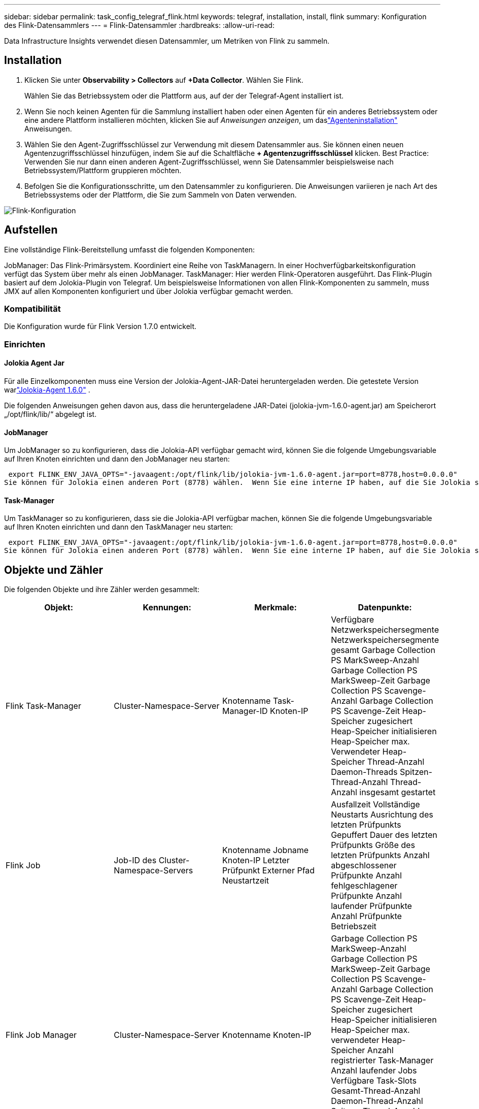 ---
sidebar: sidebar 
permalink: task_config_telegraf_flink.html 
keywords: telegraf, installation, install, flink 
summary: Konfiguration des Flink-Datensammlers 
---
= Flink-Datensammler
:hardbreaks:
:allow-uri-read: 


[role="lead"]
Data Infrastructure Insights verwendet diesen Datensammler, um Metriken von Flink zu sammeln.



== Installation

. Klicken Sie unter *Observability > Collectors* auf *+Data Collector*.  Wählen Sie Flink.
+
Wählen Sie das Betriebssystem oder die Plattform aus, auf der der Telegraf-Agent installiert ist.

. Wenn Sie noch keinen Agenten für die Sammlung installiert haben oder einen Agenten für ein anderes Betriebssystem oder eine andere Plattform installieren möchten, klicken Sie auf _Anweisungen anzeigen_, um daslink:task_config_telegraf_agent.html["Agenteninstallation"] Anweisungen.
. Wählen Sie den Agent-Zugriffsschlüssel zur Verwendung mit diesem Datensammler aus.  Sie können einen neuen Agentenzugriffsschlüssel hinzufügen, indem Sie auf die Schaltfläche *+ Agentenzugriffsschlüssel* klicken.  Best Practice: Verwenden Sie nur dann einen anderen Agent-Zugriffsschlüssel, wenn Sie Datensammler beispielsweise nach Betriebssystem/Plattform gruppieren möchten.
. Befolgen Sie die Konfigurationsschritte, um den Datensammler zu konfigurieren.  Die Anweisungen variieren je nach Art des Betriebssystems oder der Plattform, die Sie zum Sammeln von Daten verwenden.


image:FlinkDCConfigWindows.png["Flink-Konfiguration"]



== Aufstellen

Eine vollständige Flink-Bereitstellung umfasst die folgenden Komponenten:

JobManager: Das Flink-Primärsystem.  Koordiniert eine Reihe von TaskManagern.  In einer Hochverfügbarkeitskonfiguration verfügt das System über mehr als einen JobManager.  TaskManager: Hier werden Flink-Operatoren ausgeführt.  Das Flink-Plugin basiert auf dem Jolokia-Plugin von Telegraf.  Um beispielsweise Informationen von allen Flink-Komponenten zu sammeln, muss JMX auf allen Komponenten konfiguriert und über Jolokia verfügbar gemacht werden.



=== Kompatibilität

Die Konfiguration wurde für Flink Version 1.7.0 entwickelt.



=== Einrichten



==== Jolokia Agent Jar

Für alle Einzelkomponenten muss eine Version der Jolokia-Agent-JAR-Datei heruntergeladen werden.  Die getestete Version warlink:https://jolokia.org/download.html["Jolokia-Agent 1.6.0"] .

Die folgenden Anweisungen gehen davon aus, dass die heruntergeladene JAR-Datei (jolokia-jvm-1.6.0-agent.jar) am Speicherort „/opt/flink/lib/“ abgelegt ist.



==== JobManager

Um JobManager so zu konfigurieren, dass die Jolokia-API verfügbar gemacht wird, können Sie die folgende Umgebungsvariable auf Ihren Knoten einrichten und dann den JobManager neu starten:

 export FLINK_ENV_JAVA_OPTS="-javaagent:/opt/flink/lib/jolokia-jvm-1.6.0-agent.jar=port=8778,host=0.0.0.0"
Sie können für Jolokia einen anderen Port (8778) wählen.  Wenn Sie eine interne IP haben, auf die Sie Jolokia sperren möchten, können Sie die „Catch-All“-IP 0.0.0.0 durch Ihre eigene IP ersetzen.  Beachten Sie, dass diese IP vom Telegraf-Plugin aus zugänglich sein muss.



==== Task-Manager

Um TaskManager so zu konfigurieren, dass sie die Jolokia-API verfügbar machen, können Sie die folgende Umgebungsvariable auf Ihren Knoten einrichten und dann den TaskManager neu starten:

 export FLINK_ENV_JAVA_OPTS="-javaagent:/opt/flink/lib/jolokia-jvm-1.6.0-agent.jar=port=8778,host=0.0.0.0"
Sie können für Jolokia einen anderen Port (8778) wählen.  Wenn Sie eine interne IP haben, auf die Sie Jolokia sperren möchten, können Sie die „Catch-All“-IP 0.0.0.0 durch Ihre eigene IP ersetzen.  Beachten Sie, dass diese IP vom Telegraf-Plugin aus zugänglich sein muss.



== Objekte und Zähler

Die folgenden Objekte und ihre Zähler werden gesammelt:

[cols="<.<,<.<,<.<,<.<"]
|===
| Objekt: | Kennungen: | Merkmale: | Datenpunkte: 


| Flink Task-Manager | Cluster-Namespace-Server | Knotenname Task-Manager-ID Knoten-IP | Verfügbare Netzwerkspeichersegmente Netzwerkspeichersegmente gesamt Garbage Collection PS MarkSweep-Anzahl Garbage Collection PS MarkSweep-Zeit Garbage Collection PS Scavenge-Anzahl Garbage Collection PS Scavenge-Zeit Heap-Speicher zugesichert Heap-Speicher initialisieren Heap-Speicher max. Verwendeter Heap-Speicher Thread-Anzahl Daemon-Threads Spitzen-Thread-Anzahl Thread-Anzahl insgesamt gestartet 


| Flink Job | Job-ID des Cluster-Namespace-Servers | Knotenname Jobname Knoten-IP Letzter Prüfpunkt Externer Pfad Neustartzeit | Ausfallzeit Vollständige Neustarts Ausrichtung des letzten Prüfpunkts Gepuffert Dauer des letzten Prüfpunkts Größe des letzten Prüfpunkts Anzahl abgeschlossener Prüfpunkte Anzahl fehlgeschlagener Prüfpunkte Anzahl laufender Prüfpunkte Anzahl Prüfpunkte Betriebszeit 


| Flink Job Manager | Cluster-Namespace-Server | Knotenname Knoten-IP | Garbage Collection PS MarkSweep-Anzahl Garbage Collection PS MarkSweep-Zeit Garbage Collection PS Scavenge-Anzahl Garbage Collection PS Scavenge-Zeit Heap-Speicher zugesichert Heap-Speicher initialisieren Heap-Speicher max. verwendeter Heap-Speicher Anzahl registrierter Task-Manager Anzahl laufender Jobs Verfügbare Task-Slots Gesamt-Thread-Anzahl Daemon-Thread-Anzahl Spitzen-Thread-Anzahl Threads insgesamt gestartet 


| Flink-Aufgabe | Cluster-Namespace Job-ID Aufgaben-ID | Serverknotenname Jobname Sub-Task-Index Task-Versuchs-ID Task-Versuchsnummer Taskname Task-Manager-ID Knoten-IP Aktuelles Eingabewasserzeichen | Puffer im Pool, Nutzung, Puffer in Warteschlangenlänge, Puffer aus, Pool, Nutzung, Puffer aus, Warteschlangenlänge, Anzahl, Puffer lokal, Anzahl, Puffer lokal pro Sekunde, Anzahl, Puffer lokal pro Sekunde, Rate, Anzahl, Puffer extern, Anzahl, Puffer extern pro Sekunde, Anzahl, Puffer extern pro Sekunde, Anzahl, Puffer extern pro Sekunde, Rate, Anzahl, Puffer extern, Anzahl, Puffer extern pro Sekunde, Anzahl, Puffer extern pro Sekunde, Rate, Anzahl, Bytes lokal, Anzahl, Bytes lokal pro Sekunde, Anzahl, Bytes lokal pro Sekunde, Rate, Anzahl, Bytes lokal pro Sekunde, Rate, Anzahl, Bytes extern, Anzahl, Bytes extern pro Sekunde, Anzahl, Bytes extern pro Sekunde, Rate, Anzahl, Bytes extern pro Sekunde, Anzahl, Bytes extern pro Sekunde, Rate, Anzahl, Datensätze extern, Anzahl, Datensätze extern pro Sekunde, Rate, Anzahl, Datensätze extern, Anzahl, Datensätze extern pro Sekunde, Rate, Anzahl, Datensätze extern pro Sekunde 


| Flink-Task-Operator | Cluster-Namespace Job-ID Operator-ID Aufgaben-ID | Serverknotenname Jobname Operatorname Sub-Task-Index Task-Versuchs-ID Task-Versuchsnummer Taskname Task-Manager-ID Knoten-IP | Aktuelles Eingabe-Wasserzeichen Aktuelles Ausgabe-Wasserzeichen Anzahl Datensätze (ein) Anzahl Datensätze (ein) pro Sekunde Anzahl Datensätze (ein) pro Sekunde Rate Anzahl Datensätze (aus) Anzahl Datensätze (aus) pro Sekunde Anzahl Datensätze (aus) pro Sekunde Rate Anzahl verspätet gelöschte Datensätze Zugewiesene Partitionen Verbrauchte Byte-Rate Commit-Latenz (Durchschnitt) Commit-Latenz (Maximal) Commit-Rate Fehlgeschlagene Commits Erfolgreiche Commits Verbindungsabschlussrate Anzahl Verbindungen Anzahl Verbindungserstellungsrate Anzahl Abruflatenz (Durchschnitt) Max. Abruflatenz Abrufrate (Durchschnitt) Abrufgröße (Maximal) Abrufgröße (Maximal) Abrufdrosselzeit (Durchschnitt) Max. Abrufdrosselzeit Heartbeat-Rate Eingehende Byte-Rate IO-Verhältnis IO-Zeit (Durchschnitt) (ns) IO-Warteverhältnis IO-Wartezeit (Durchschnitt) Join-Rate durchschnittliche Join-Zeit vor dem letzten Heartbeat Netzwerk-IO-Rate Ausgehende Byte-Rate Verbrauchte Datensätze Rate der Datensätze Verzögerung (Maximal) Datensätze pro Anfrage durchschnittliche Anfragerate Anfragegröße durchschnittliche Anfragegröße (Maximal) Antwortrate Auswahlrate Synchronisierungsrate Synchronisierungszeit durchschnittliche Heartbeat-Antwortzeit (Maximal) 
|===


== Fehlerbehebung

Weitere Informationen finden Sie in derlink:concept_requesting_support.html["Support"] Seite.
